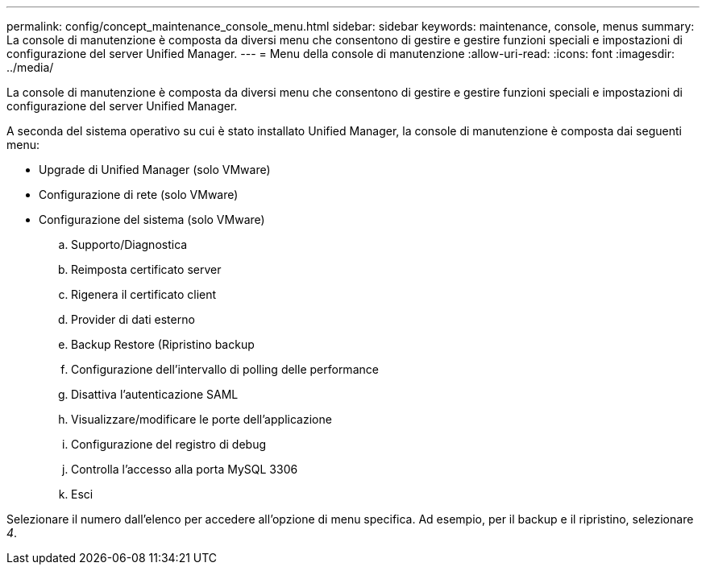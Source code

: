 ---
permalink: config/concept_maintenance_console_menu.html 
sidebar: sidebar 
keywords: maintenance, console, menus 
summary: La console di manutenzione è composta da diversi menu che consentono di gestire e gestire funzioni speciali e impostazioni di configurazione del server Unified Manager. 
---
= Menu della console di manutenzione
:allow-uri-read: 
:icons: font
:imagesdir: ../media/


[role="lead"]
La console di manutenzione è composta da diversi menu che consentono di gestire e gestire funzioni speciali e impostazioni di configurazione del server Unified Manager.

A seconda del sistema operativo su cui è stato installato Unified Manager, la console di manutenzione è composta dai seguenti menu:

* Upgrade di Unified Manager (solo VMware)
* Configurazione di rete (solo VMware)
* Configurazione del sistema (solo VMware)
+
.. Supporto/Diagnostica
.. Reimposta certificato server
.. Rigenera il certificato client
.. Provider di dati esterno
.. Backup Restore (Ripristino backup
.. Configurazione dell'intervallo di polling delle performance
.. Disattiva l'autenticazione SAML
.. Visualizzare/modificare le porte dell'applicazione
.. Configurazione del registro di debug
.. Controlla l'accesso alla porta MySQL 3306
.. Esci




Selezionare il numero dall'elenco per accedere all'opzione di menu specifica. Ad esempio, per il backup e il ripristino, selezionare _4_.
